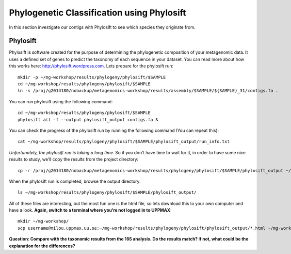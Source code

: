 ===========================================
Phylogenetic Classification using Phylosift
===========================================
In this section investigate our contigs with Phylosift to see which species they originate from.

Phylosift
=========
Phylosift is software created for the purpose of determining the phylogenetic composition of your metagenomic data. It uses a defined set of genes to predict the taxonomy of each sequence in your dataset. You can read more about how this works here: http://phylosift.wordpress.com. Lets prepare for the phylosift run::


    mkdir -p ~/mg-workshop/results/phylogeny/phylosift/$SAMPLE
    cd ~/mg-workshop/results/phylogeny/phylosift/$SAMPLE
    ln -s /proj/g2014180/nobackup/metagenomics-workshop/results/assembly/$SAMPLE/${SAMPLE}_31/contigs.fa .

You can run phylosift using the following command:: 
    
    cd ~/mg-workshop/results/phylogeny/phylosift/$SAMPLE
    phylosift all -f --output phylosift_output contigs.fa &

You can check the progress of the phylosift run by running the following command (You can repeat this)::
    
    cat ~/mg-workshop/results/phylogeny/phylosift/$SAMPLE/phylosift_output/run_info.txt

*Unfortunately, the phylosift run is taking a long time.* So if you don't have time to wait for it, in order to have some nice results to study, we'll copy the results from the project directory::

    cp -r /proj/g2014180/nobackup/metagenomics-workshop/results/phylogeny/phylosift/$SAMPLE/phylosift_output ~/mg-workshop/results/phylogeny/phylosift/$SAMPLE/

When the phylosift run is completed, browse the output directory::

    ls ~/mg-workshop/results/phylogeny/phylosift/$SAMPLE/phylosift_output/

All of these files are interesting, but the most fun one is the html file, so lets download this to your own computer and have a look.
**Again, switch to a terminal where you're not logged in to UPPMAX**::

    mkdir ~/mg-workshop/
    scp username@milou.uppmax.uu.se:~/mg-workshop/results/phylogeny/phylosift/phylosift_output/*.html ~/mg-workshop/


**Question: Compare with the taxonomic results from the 16S analysis. Do the results match? If not, what could be the explanation for the differences?**

